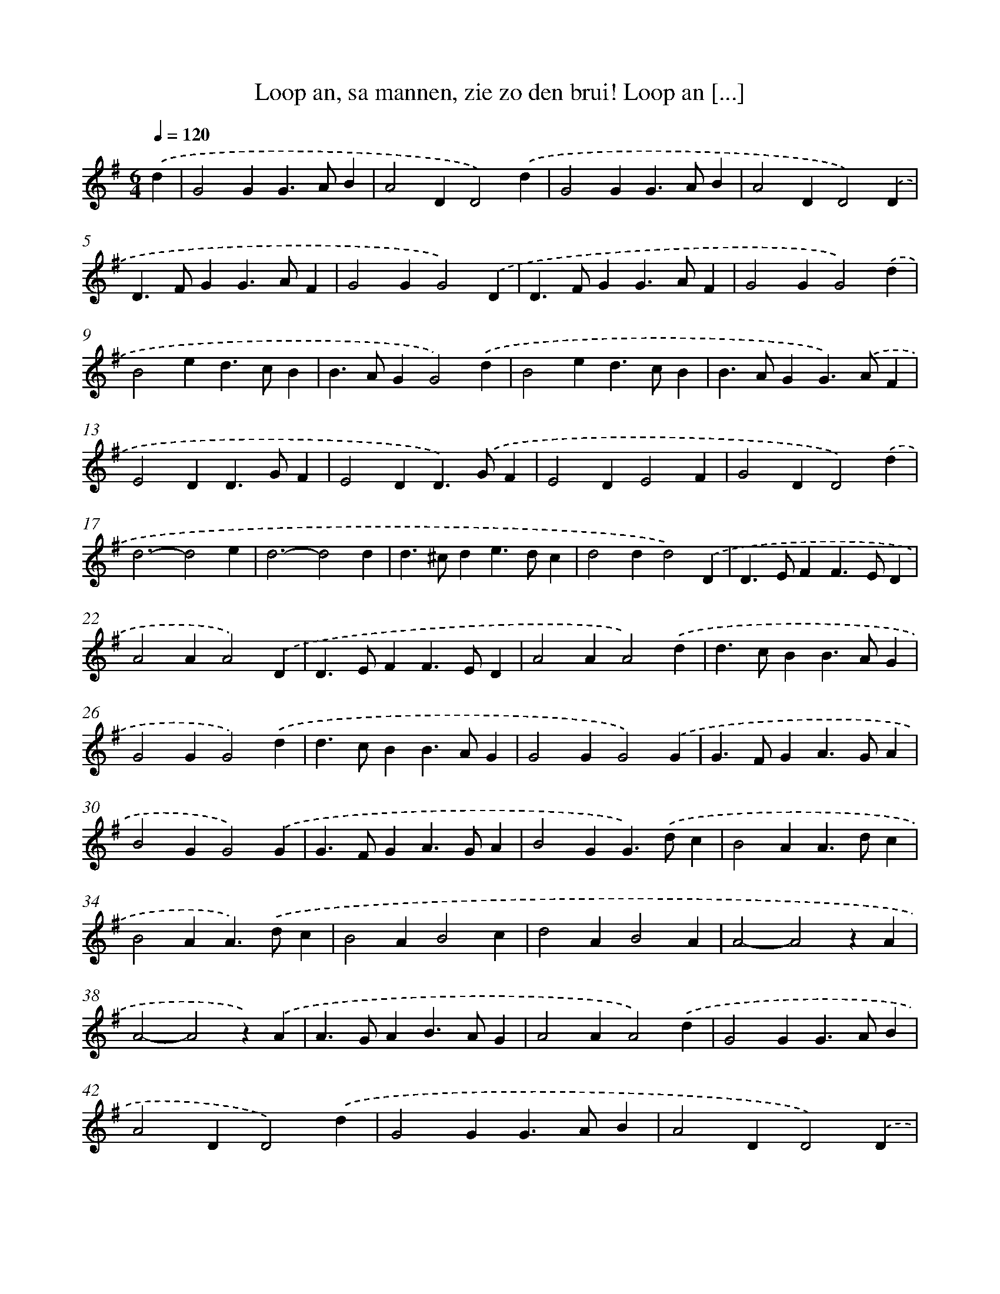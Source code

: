 X: 11096
T: Loop an, sa mannen, zie zo den brui! Loop an [...]
%%abc-version 2.0
%%abcx-abcm2ps-target-version 5.9.1 (29 Sep 2008)
%%abc-creator hum2abc beta
%%abcx-conversion-date 2018/11/01 14:37:12
%%humdrum-veritas 1245004535
%%humdrum-veritas-data 3417366216
%%continueall 1
%%barnumbers 0
L: 1/4
M: 6/4
Q: 1/4=120
K: G clef=treble
.('d [I:setbarnb 1]|
G2GG>AB |
A2DD2).('d |
G2GG>AB |
A2DD2).('D |
D>FGG>AF |
G2GG2).('D |
D>FGG>AF |
G2GG2).('d |
B2ed>cB |
B>AGG2).('d |
B2ed>cB |
B>AGG>).('AF |
E2DD>GF |
E2DD>).('GF |
E2DE2F |
G2DD2).('d |
d3-d2e |
d3-d2d |
d>^cde>dc |
d2dd2).('D |
D>EFF>ED |
A2AA2).('D |
D>EFF>ED |
A2AA2).('d |
d>cBB>AG |
G2GG2).('d |
d>cBB>AG |
G2GG2).('G |
G>FGA>GA |
B2GG2).('G |
G>FGA>GA |
B2GG>).('dc |
B2AA>dc |
B2AA>).('dc |
B2AB2c |
d2AB2A |
A2-A2zA |
A2-A2z).('A |
A>GAB>AG |
A2AA2).('d |
G2GG>AB |
A2DD2).('d |
G2GG>AB |
A2DD2).('D |
E>FGG>AF |
G2GG2).('D |
E>FGG>AF |
G2GG2) |]
